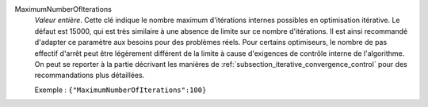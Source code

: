 .. index:: single: MaximumNumberOfIterations

MaximumNumberOfIterations
  *Valeur entière*. Cette clé indique le nombre maximum d'itérations internes
  possibles en optimisation itérative. Le défaut est 15000, qui est très
  similaire à une absence de limite sur ce nombre d'itérations. Il est ainsi
  recommandé d'adapter ce paramètre aux besoins pour des problèmes réels. Pour
  certains optimiseurs, le nombre de pas effectif d'arrêt peut être légèrement
  différent de la limite à cause d'exigences de contrôle interne de
  l'algorithme. On peut se reporter à la partie décrivant les manières de
  :ref:`subsection_iterative_convergence_control` pour des recommandations plus
  détaillées.

  Exemple :
  ``{"MaximumNumberOfIterations":100}``
